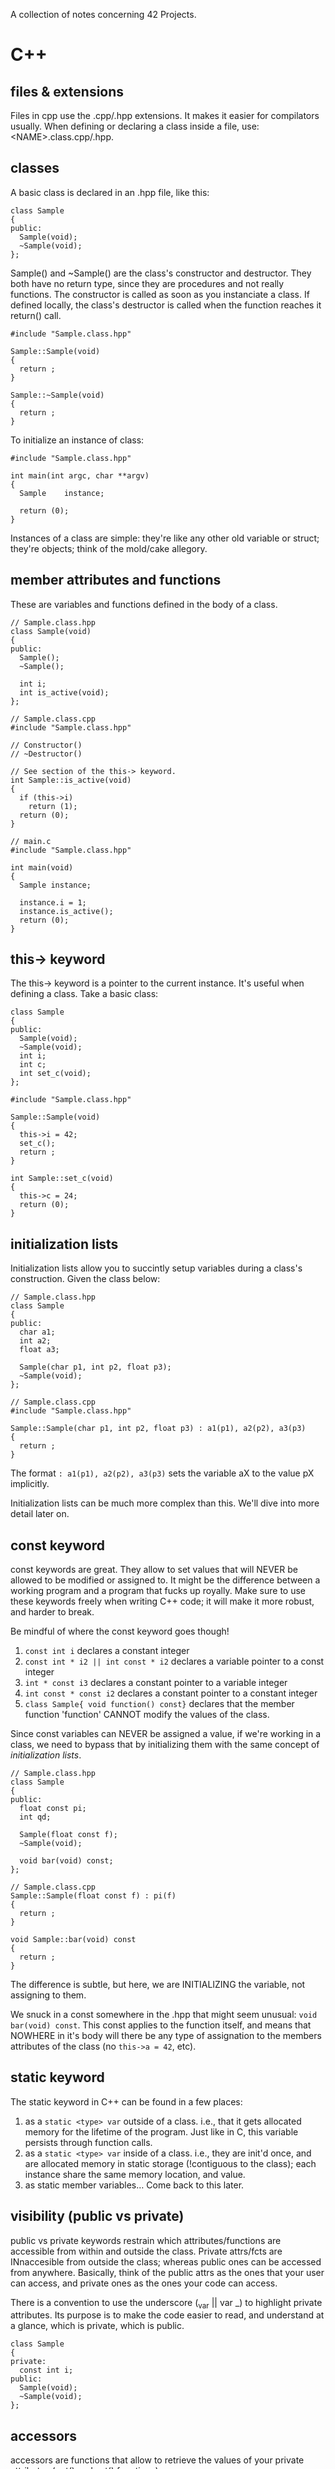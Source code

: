 :PROPERTIES:
#+title: Notes
:END:

A collection of notes concerning 42 Projects.

* C++
** files & extensions
Files in cpp use the .cpp/.hpp extensions. It makes it easier for
compilators usually. When defining or declaring a class inside a file,
use: <NAME>.class.cpp/.hpp.
** classes
A basic class is declared in an .hpp file, like this:

#+NAME: basic-class-declare
#+HEADER: :noweb yes :main no
#+BEGIN_SRC C++
class Sample
{
public:
  Sample(void);
  ~Sample(void);
};
#+END_SRC

Sample() and ~Sample() are the class's constructor and destructor.
They both have no return type, since they are procedures and not
really functions. The constructor is called as soon as you instanciate
a class. If defined locally, the class's destructor is called when the
function reaches it return() call.

#+NAME: basic-class-define
#+HEADER: :noweb yes :main no
#+BEGIN_SRC C++
#include "Sample.class.hpp"

Sample::Sample(void)
{
  return ;
}

Sample::~Sample(void)
{
  return ;
}
#+END_SRC

To initialize an instance of class:
#+NAME: basic-class-instance
#+HEADER: :noweb yes :main no
#+BEGIN_SRC C++
#include "Sample.class.hpp"

int main(int argc, char **argv)
{
  Sample    instance;

  return (0);
}
#+END_SRC

Instances of a class are simple: they're like any other old variable
or struct; they're objects; think of the mold/cake allegory.
** member attributes and functions
These are variables and functions defined in the body of a class.

#+NAME: member-attr-func
#+HEADER: :noweb yes :main no
#+BEGIN_SRC C++
// Sample.class.hpp
class Sample(void)
{
public:
  Sample();
  ~Sample();

  int i;
  int is_active(void);
};

// Sample.class.cpp
#include "Sample.class.hpp"

// Constructor()
// ~Destructor()

// See section of the this-> keyword.
int Sample::is_active(void)
{
  if (this->i)
    return (1);
  return (0);
}

// main.c
#include "Sample.class.hpp"

int main(void)
{
  Sample instance;

  instance.i = 1;
  instance.is_active();
  return (0);
}
#+END_SRC
** this-> keyword
The this-> keyword is a pointer to the current instance. It's useful when defining a class. Take a basic class:

#+NAME: basic-this
#+HEADER: :noweb yes :main no
#+BEGIN_SRC C++
class Sample
{
public:
  Sample(void);
  ~Sample(void);
  int i;
  int c;
  int set_c(void);
};
#+END_SRC

#+NAME: basic-this-2
#+HEADER: :noweb yes :main no
#+BEGIN_SRC C++
#include "Sample.class.hpp"

Sample::Sample(void)
{
  this->i = 42;
  set_c();
  return ;
}

int Sample::set_c(void)
{
  this->c = 24;
  return (0);
}
#+END_SRC
** initialization lists
Initialization lists allow you to succintly setup variables during a
class's construction. Given the class below:

#+NAME: init-lists
#+HEADER: :noweb yes :main no
#+BEGIN_SRC C++
// Sample.class.hpp
class Sample
{
public:
  char a1;
  int a2;
  float a3;

  Sample(char p1, int p2, float p3);
  ~Sample(void);
};

// Sample.class.cpp
#include "Sample.class.hpp"

Sample::Sample(char p1, int p2, float p3) : a1(p1), a2(p2), a3(p3)
{
  return ;
}
#+END_SRC

The format ~: a1(p1), a2(p2), a3(p3)~ sets the variable aX to the
value pX implicitly.

Initialization lists can be much more complex than this. We'll dive
into more detail later on.
** const keyword
const keywords are great. They allow to set values that will NEVER be
allowed to be modified or assigned to. It might be the difference
between a working program and a program that fucks up royally. Make
sure to use these keywords freely when writing C++ code; it will make
it more robust, and harder to break.

Be mindful of where the const keyword goes though!
  1) ~const int i~ declares a constant integer
  2) ~const int * i2 || int const * i2~ declares a variable pointer to a const integer
  3) ~int * const i3~ declares a constant pointer to a variable integer
  4) ~int const * const i2~ declares a constant pointer to a constant integer
  5) ~class Sample{ void function() const}~ declares that the member
     function 'function' CANNOT modify the values of the class.

Since const variables can NEVER be assigned a value, if we're working
in a class, we need to bypass that by initializing them with the same
concept of [[initialization lists][initialization lists]].

#+NAME: const-init
#+HEADER: :exports code
#+HEADER: :main no :noweb yes
#+BEGIN_SRC C++
// Sample.class.hpp
class Sample
{
public:
  float const pi;
  int qd;

  Sample(float const f);
  ~Sample(void);

  void bar(void) const;
};

// Sample.class.cpp
Sample::Sample(float const f) : pi(f)
{
  return ;
}

void Sample::bar(void) const
{
  return ;
}
#+END_SRC

The difference is subtle, but here, we are INITIALIZING the variable,
not assigning to them.

We snuck in a const somewhere in the .hpp that might seem unusual:
~void bar(void) const~. This const applies to the function itself, and
means that NOWHERE in it's body will there be any type of assignation
to the members attributes of the class (no ~this->a = 42~, etc).
** static keyword
The static keyword in C++ can be found in a few places:
  1) as a ~static <type> var~ outside of a class. i.e., that it gets
     allocated memory for the lifetime of the program. Just like in C,
     this variable persists through function calls.
  2) as a ~static <type> var~ inside of a class. i.e., they are init'd
     once, and are allocated memory in static storage (!contiguous to
     the class); each instance share the same memory location, and
     value.
  3) as static member variables... Come back to this later.
** visibility (public vs private)
public vs private keywords restrain which attributes/functions are
accessible from within and outside the class. Private attrs/fcts are
INnaccesible from outside the class; whereas public ones can be
accessed from anywhere. Basically, think of the public attrs as the
ones that your user can access, and private ones as the ones your code
can access.

There is a convention to use the underscore (_var || var _) to
highlight private attributes. Its purpose is to make the code easier
to read, and understand at a glance, which is private, which is
public.

#+NAME: visibility
#+HEADER: :exports code
#+HEADER: :main no :noweb yes
#+BEGIN_SRC C++
class Sample
{
private:
  const int i;
public:
  Sample(void);
  ~Sample(void);
};
#+END_SRC
** accessors
accessors are functions that allow to retrieve the values of your
private attributes (get() and set() functions).

Naming conventions are get<Attrb>(), set<Attrb>().

#+NAME: accessors
#+HEADER: :exports code
#+HEADER: :main no :noweb yes
#+BEGIN_SRC C++
// Sample.class.hpp

class Sample
{
public:
  Sample(void);
  ~Sample(void);
  int getFoo(void) const;
  void setFoo(int v);
private:
  int _foo;
};

// Sample.class.
int Sample::getFoo(void) const {
  return this->_foo;
}

void Sample::setFoo(int v) {
  this->_foo = v;
}
#+END_SRC
** comparisons
In C++, structures and classes are no longer compared by addresses;
which means that you can compare structs/classes by value. But, to do
that, you have to set up a few things.

#+NAME: comparisons
#+HEADER: :exports code
#+HEADER: :main no :noweb yes
#+BEGIN_SRC C++
// Sample.class.hpp

class Sample {
public:
  Sample(int v);
  ~Sample(void);

  int getFoo(void) const;
  int compare(Sample *other) const;

private:
  int _foo;
};

// Sample.class.cpp
#include "Sample.class.hpp"

int Sample::compare(Sample *other) const {
  if (this->_foo < other->getFoo())
    return (-1);
  else if (...)
    return (1);
  return (0);
}
#+END_SRC

So, basically, you have to implement that manually... That's not
really much better.
** non-member attributes and functions
Classes also have non-member attributes and functions (class attrs/fcts); these operate at the class-level, instead of at the instance-level.

The static keyword means something different in C++. It is used to
declare non-member attributes and functions.

#+NAME: non-member
#+HEADER: :exports code
#+HEADER: :main no :noweb yes
#+BEGIN_SRC C++
// Sample.class.hpp

class Sample {
public:
  // Const/Dest
  static int getNbInst(void);
private:
  static int _nbInst;
};

// Sample.class.cpp

Sample::Sample(void) {
  Sample::_nbInst += 1;
}

int Sample::getNbInst(void) {
  return (Sample::_nbInst);
}

int Sample::_nbInst = 0;
#+END_SRC

Here, it makes no sense to have a nbInst variable at the instance
level, because, obviously, you want to know how many instances have
been instantiated; so, class-level stuff.

Also, the this-> keyword is unavailable in non-member functions and
attributes; which makes sense, because you'Re not operating at the
instance level (therefore 'this->' doesn't exist'). But, you can use
the ~<CLASS_NAME>::<VARIABLE>~.

Kinda confusing, but the last line is the only way we have to
initialize a static (non-member attribute). In order, to increment it,
we do it when a constructor of this class is called, and decrement it
when the constructor is called.
** pointers to member attributes and functions
So... Pointers...

#+NAME: pointers-member
#+HEADER: :exports code
#+HEADER: :main no :noweb yes
#+BEGIN_SRC C++
// Sample.class.hpp

class Sample {
public:
  int foo;
  // Destr/Constr
  void bar(void) const;
};

// Sample.class.cpp

// main.c
int main(void) {
  Sample instance;
  Sample *instanceptr = &instance;
  int Sample::*p = NULL;
  void (Sample::*f)(void) const;

  p = &Sample::foo;
  instance.*p = 21;
  instanceptr->*p = 42;

  f = &Sample::bar;
  (instance.*f)();
  (instance->*f)();
}
#+END_SRC

Allright, so. The first pointer is straightforward: you declare a
Sample pointer, and initialize its value to the address of another
value.

The syntax for the two other pointers seems complex, but we're just
declaring pointers with some added logical-syntactic sugar. The
~Sample::~ syntax specifies that the pointer MUST be a member of the
class instance.

The ~instance.*p = 21~ syntax means, assign 21 to the value of the ~p~
variable of the instance ~instance~. If you're dealing with a pointer
to a structure, use the -> notation.

Declaring an array of function pointers:
#+NAME: array-of-fpointers
#+BEGIN_SRC C++
  void (Sample::*functions[4])(void) = {
    &Sample::fct1,
    &Sample::fct2,
    &Sample::fct2,
    &Sample::fct4
  };

  for (int i = 0; i < 4; i++) {
    (this->*functions[i])();
  }
#+END_SRC

Still a bit unclear on using them; especially, the use of ~this->~ and
how it maps to the functions. Is it getting the address of that
function for that instance? Gotta figure that out...

** new and delete
:PROPERTIES:
:SCHEDULED: <2022-11-14>

:END:
Even though malloc is allowed in C++, NEVER use it. Use new and delete
because these functions call, respectively, the object's constructor
and destructor. Here's how you can allocate memory in C++:

#+NAME: memory-allocation
#+BEGIN_SRC C++
class Student {
  private:
    ...
};

int main(void)
{
  Student *jim = new Student("login");
  Student *students = new Student[42];

  // do some stuff
  delete jim;
  delete [] students; // strange syntax, but that's how it works.
  return (0); // classes are destroyed
}
#+END_SRC

One thing to keep in mind, when allocating arrays of structures, it is
IMPOSSIBLE to initialize values at construction. Therefore, you must
find a way around that.

** references
Somewhat similar to pointers.

A reference is a const pointer that is always dereferenced and is
never NULL. The reference is not a copy or a pointer; it IS the
object. From the [[https://isocpp.org/wiki/faq/references#overview-refs][C++ FAQ]]:

#+begin_quote
Even though a reference is often implemented using an address in the
underlying assembly language, please do not think of a reference as a
funny looking pointer to an object. A reference is the object. It is
not a pointer to the object, nor a copy of the object. It is the
object.
#+end_quote


#+BEGIN_SRC C++
#include <iostream>

int main(void)
{
  int num = 42;

  int& numRef = num;
  std::cout << num << numRef << std::endl;
}
#+END_SRC

#+RESULTS:
: 4242

** filestreams
As we've seen, we can interact with streams like stdout, stdin, and
stderr. All simple enough. And, as in C, you can interact with
filestreams. To do so, we use the ~<fstream>~ header.

#+NAME: filestreams
#+BEGIN_SRC C++
#include <fstream>
#include <iostream>

int main(void) {
  std::ifstream ifs("numbers");
  unsigned int dst;
  unsigned int dst2;

  ifs >> dst >> dst2;
  std::cout << dst << " " << dst2 << std::endl;
  ifs.close();
}
#+END_SRC

The line ~std::ifstream ifs("numbers")~ associates an input file
stream (ifstream) with the (opened) file 'numbers'.

A simple way to read through files. You can redirect output to any
kind of stream.

#+NAME: reading-filestreams
#+BEGIN_SRC C++ :results output
#include <fstream>
#include <string>
#include <iostream>

int main(void) {
  std::ofstream ofs;
  std::ifstream ifs;

  ifs.open("/Users/tgarriss/Projects/42/cpp/01/ex04/somefile.txt");
  ofs.open("/Users/tgarriss/Projects/42/cpp/01/ex04/somefile.replace");
  if (ifs.is_open())
  {
    std::string line;
    while (std::getline(ifs, line))
      ofs << line << std::endl;
  }
  else
    std::cout << "FAILURE!" << std::endl;
  return (0);
}
#+END_SRC

#+RESULTS: reading-filestreams

There are also string streams apparently. Look that up. I've written
some basic info about it in code... But that's not enough. There's
likely an initialization method to interact with a string or
something...

#+NAME: string-streams
#+BEGIN_SRC C++
#include <string>
#include <iostream>
#include <sstream>

int main(void) {
  std::stringstream ss;

  ss << 100 << ' ' << 200;

  int foo,bar;
  ss >> foo >> bar;
  std::cout << foo << std::endl;
  std::cout << bar << std::endl;
}
#+END_SRC

#+RESULTS: string-streams
: 100
: 200
** strings
There's a bunch of neat functions for strings. Look at:
- .compare()
- .size()
- .append()
- .assign()
- .replace()
** switch statements
switch statements are the same in CPP and C. They're straightforward
to use. Simply remember that they fall through:

#+NAME: switch-statements
#+BEGIN_SRC C++
#include <iostream>

int main(void) {
  int i;

  i = 1;
  switch (i) {
    case 1:
      std::cout << "Case 1!" << std::endl;
    case 2:
      std::cout << "Case 2!" << std::endl;
      break;
    case 3:
      std::cout << "Case 3!" << std::endl;

  }
}
#+END_SRC
** adhoc polymorphism
adhoc polymorphism (aka function overloading) is a principle in C++
that allows us to use the same name for functions that take different
parameters. A simple example:

#+NAME: adhoc-polymorphism
#+BEGIN_SRC C++ :results output
#include <iostream>

// Sample.class.hpp
class Sample {
  public:
    Sample(void);
    ~Sample(void);

    void bar(char const c) const;
    void bar(int const n) const;
    void bar(float const z) const;
    void bar(Sample const &i) const;
};

// Sample.class.cpp
Sample::Sample(void) {};
Sample::~Sample(void) {};

void Sample::bar(char const c) const {
  std::cout << "char" << std::endl;
}

void Sample::bar(int const n) const {
  std::cout << "int" << std::endl;
}

void Sample::bar(float const z) const {
  std::cout << "float" << std::endl;
}

void Sample::bar(Sample const &i) const {
  std::cout << "sample" << std::endl;
}

// main.cpp
int main(void) {
  Sample s;
  Sample &s2 = s;

  s.bar('a');
  s.bar(42);
  s.bar(4.2f);
  s.bar(s2);
}
#+END_SRC

** operator overloads
Operator Overloading allows us to augment C++ operators; to add on
specific functionalities (like adding two classes together).

There are several ways to write operators in a mathematical
expression: prefix, infix, postfix (~+ 1 1~, ~1 + 1~, ~1 1 +~). The
prefix notation, also called functional syntax because of its
ressemblance to a function call (~+(1, 1)~), is the key to
understanding operator overloads.

Let's imagine that we're working with instances of classes. The same
idea might be expressed as: ~1.+(1)~. From the instance '1', call the
member function '+' with the argument '1'.

Operator Overloads are declared in their respective .hpp files. The
syntax goes like this:

#+NAME: declare-overloads
#+BEGIN_SRC C++ :noweb yes
class Integer {
  public:
    Integer(int const n);
    ~Integer(void);
    int getValue(void) const;
    Integer & operator=(Integer const & rhs);
    Integer operator+(Integer const & rhs) const;
  private:
    int _n;
};

std::ostream & operator<<(std::ostream & o, Integer const & rhs);
#+END_SRC

Some syntax explanations:
  1) The 'operator' keyword and its respective symbol (+-=...) is used
     to declare operator overload functions.
  2) 'rhs' stands for 'right hand side' ('lhs', 'left hand side') of
     the operation. As in, (lhs) 1 + 1 (rhs).
  3) The '+' operator overload function is const because it never
     modifies the instance; e.g. the 1s in '1 + 1' are never modified,
     they return something)
  4) the '=' operator overload function is !const because it modifies
     the instance's value; i.e., it assigns something new to it.
  5) the '=' operator overload function must return a reference to
     itself to accomodate assignation chaining (~a = b = c = d;~).
  6) the '+' operator overload function returns a copy of itself.

This is how they would be implemented:
#+NAME: define-overloads
#+BEGIN_SRC C++ :noweb yes
Integer::Integer(int const n) : _n(n) {}
Integer::~Integer() {}

int Integer::getValue(void) const {
  return (this->_n);
}

Integer & Integer::operator=(Integer const & rhs) {
  this->_n = rhs.getValue();
  return (*this);
}

Integer Integer::operator+(Integer const & rhs) const {
  return (Integer(this->_n + rhs.getValue()));
}

std::ostream & operator<<(std::ostream & o, Integer const & rhs) {
  o << rhs.getValue();
  return (o);
}
#+END_SRC

The stream redirection overload cannot use member functions, since it
cannot modify the std::ostream class (how come?). Therefore, note that
the declaration of the '<<' overload is outside the class definition,
and that there is no ~Integer::~ in the definition.

#+NAME: main-overload
#+BEGIN_SRC C++ :noweb yes :results output
#include <iostream>

<<declare-overloads>>
<<define-overloads>>

int main(void) {
  Integer x(30);
  Integer y(10);
  Integer z(0);

  std::cout << "value of x: " << x << std::endl;
  std::cout << "value of y: " << y << std::endl;
  y = Integer(12);
  std::cout << "newvalue of y: " << y << std::endl;
  std::cout << "value of z: " << z << std::endl;
  z = x + y;
  std::cout << "newvalue of z: " << z << std::endl;
}
#+END_SRC

BEWARE! There are a few rules to maintain conceptual clarity when
writing operator overloads:
  1) it should feel natural
  2) didn't understand the video... well... too bad.
  3) DON'T USE THEM! There are better ways of implementing the same behavior.

You can also overload increment/decrement operators. The syntax is
weird and arbitrary: for postfix increment/decrement, you must pass an
int to the overloading function. e.g.:
#+NAME: incr-decr-overloads
#+BEGIN_SRC C++
// prefix incr
Sample & Sample::operator++(void) {
  this->_value++;
  return (*this);
}

// postfix decr
Sample Sample::operator--(int) {
  Sample tmp;

  tmp = *this;
  --*this;
  return (tmp);
}
#+END_SRC

** canonical form
The canonical form is a norm for writing classes; it is merely for
clarity and consistency. A canonical form contains, at least:
  1) a default constructor
  2) a copy constructor (a constructor that takes another instance to
     become a copy of it).
  3) a '=' operator overload.
  4) a default destructor.
  5) a virtual destructor (to be define later)

As optional, but useful features, think of implementing:
  1) the stream redirection '<<' operator overload
  2) something that serializes your class into a string (like for a
     json object)

#+NAME: canonical-form-define
#+BEGIN_SRC C++ :noweb yes
#include <iostream>
class Sample {
  public:
    Sample(void);    // default constructor
    Sample(int const n);
    Sample(Sample const & src);    // copy constructor
    ~Sample(void);    // default destructor

    Sample & operator=(Sample const & rhs);    // '=' overload
    int getValue(void) const;
  private:
    int _value;
};

std::ostream & operator<<(std::ostream & o, Sample const & i);    // optional stream redirection
#+END_SRC

#+NAME: canonical-form-declare
#+BEGIN_SRC C++ :noweb yes
Sample::Sample(void) : _value(0) {std::cout << "default constr." << std::endl;}
Sample::Sample(int const n) : _value(n) {std::cout << "parametric constr." << std::endl;}
Sample::Sample(Sample const & src) {
  std::cout << "copy constr" << std::endl;
  *this = src;
  return ;
}

Sample::~Sample(void) {std::cout << "default destr." << std::endl;}

int Sample::getValue(void) const {return (this->_value);}

Sample & Sample::operator=(Sample const & rhs) {
  std::cout << "= operator" << std::endl;
  if (this != &rhs)
    this->_value = rhs.getValue();
  return (*this);
}
std::ostream & operator<<(std::ostream & o, Sample const & i) {
  o << "stream redir. value is: " << i.getValue() << std::endl;
  return (o);
}
#+END_SRC

#+RESULTS: canonical-form-declare

#+NAME: canonical-main
#+BEGIN_SRC C++ :noweb yes :results output
<<canonical-form-define>>
<<canonical-form-declare>>

int main(void) {
  Sample instance1;
  Sample instance2(42);
  Sample instance3(instance1);

  std::cout << instance1 << std::endl;
  std::cout << instance2 << std::endl;
  std::cout << instance3 << std::endl;

  instance3 = instance2;
  std::cout << instance3 << std::endl;
  return (0);
}
#+END_SRC
